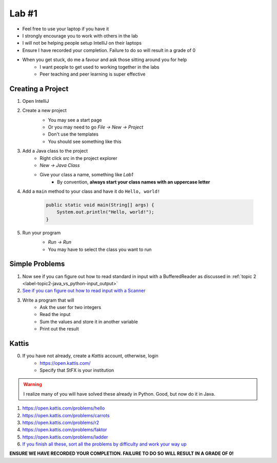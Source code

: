 ******
Lab #1
******

* Feel free to use your laptop if you have it
* I strongly encourage you to work with others in the lab
* I will not be helping people setup IntelliJ on their laptops
* Ensure I have recorded your completion. Failure to do so will result in a grade of 0
* When you get stuck, do me a favour and ask those sitting around you for help
    * I want people to get used to working together in the labs
    * Peer teaching and peer learning is super effective

Creating a Project
==================

1. Open IntelliJ
2. Create a new project
    * You may see a start page
    * Or you may need to go *File -> New -> Project*
    * Don't use the templates
    * You should see something like this

    .. image:: img/lab1_empty.png
       :width: 500 px
       :align: center

3. Add a Java class to the project
    * Right click *src* in the project explorer
    * *New -> Java Class*
    * Give your class a name, something like *Lab1*
        * By convention, **always start your class names with an uppercase letter**

4. Add a ``main`` method to your class and have it do ``Hello, world!``

    .. code-block:: java

        public static void main(String[] args) {
            System.out.println("Hello, world!");
        }

5. Run your program
    * *Run -> Run*
    * You may have to select the class you want to run

    .. image:: img/lab1_helloworld.png
       :width: 500 px
       :align: center


Simple Problems
===============

1. Now see if you can figure out how to read standard in input with a BufferedReader as discussed in :ref:`topic 2 <label-topic2-java_vs_python-input_output>`

2. `See if you can figure out how to read input with a Scanner <https://www.google.com/search?q=java+scanner+example&oq=java+scanner+ex&aqs=chrome.0.0l2j69i57j0l4j0i20i263j0l2.2278j0j4&sourceid=chrome&ie=UTF-8>`_

3. Write a program that will
    * Ask the user for two integers
    * Read the input
    * Sum the values and store it in another variable
    * Print out the result


Kattis
======

0. If you have not already, create a *Kattis* account, otherwise, login
    * https://open.kattis.com/
    * Specify that StFX is your institution

.. warning::

    I realize many of you will have solved these already in Python. Good, but now do it in Java.

1. https://open.kattis.com/problems/hello
2. https://open.kattis.com/problems/carrots
3. https://open.kattis.com/problems/r2
4. https://open.kattis.com/problems/faktor
5. https://open.kattis.com/problems/ladder

6. `If you finish all these, sort all the problems by difficulty and work your way up <https://open.kattis.com/problems?order=problem_difficulty>`_

**ENSURE WE HAVE RECORDED YOUR COMPLETION. FAILURE TO DO SO WILL RESULT IN A GRADE OF 0!**
